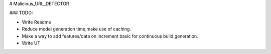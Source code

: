 # Malicious_URL_DETECTOR



### TODO:

* Write Readme
* Reduce model generation time,make use of caching.
* Make a way to add features/data on increment basic for continuous build generation.
* Write UT
